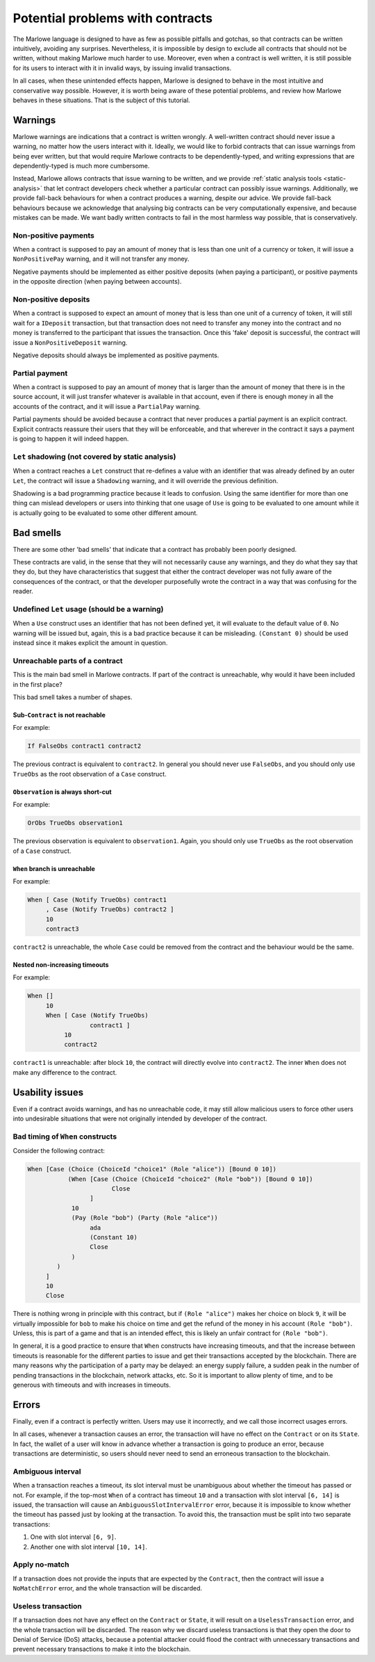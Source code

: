 .. _potential-problems-with-contracts:

Potential problems with contracts
=================================

The Marlowe language is designed to have as few as possible pitfalls and
gotchas, so that contracts can be written intuitively, avoiding any
surprises. Nevertheless, it is impossible by design to exclude all
contracts that should not be written, without making Marlowe much harder
to use. Moreover, even when a contract is well written, it is still
possible for its users to interact with it in invalid ways, by issuing
invalid transactions.

In all cases, when these unintended effects happen, Marlowe is designed
to behave in the most intuitive and conservative way possible. However,
it is worth being aware of these potential problems, and review how
Marlowe behaves in these situations. That is the subject of this
tutorial.

Warnings
--------

Marlowe warnings are indications that a contract is written wrongly. A
well-written contract should never issue a warning, no matter how the
users interact with it. Ideally, we would like to forbid contracts that
can issue warnings from being ever written, but that would require
Marlowe contracts to be dependently-typed, and writing expressions that
are dependently-typed is much more cumbersome.

Instead, Marlowe allows contracts that issue warning to be written, and
we provide :ref:`static analysis
tools <static-analysis>` that let contract
developers check whether a particular contract can possibly issue
warnings. Additionally, we provide fall-back behaviours for when a
contract produces a warning, despite our advice. We provide fall-back
behaviours because we acknowledge that analysing big contracts can be
very computationally expensive, and because mistakes can be made. We
want badly written contracts to fail in the most harmless way possible,
that is conservatively.

Non-positive payments
~~~~~~~~~~~~~~~~~~~~~

When a contract is supposed to pay an amount of money that is less than
one unit of a currency or token, it will issue a ``NonPositivePay``
warning, and it will not transfer any money.

Negative payments should be implemented as either positive deposits
(when paying a participant), or positive payments in the opposite
direction (when paying between accounts).

Non-positive deposits
~~~~~~~~~~~~~~~~~~~~~

When a contract is supposed to expect an amount of money that is less
than one unit of a currency of token, it will still wait for a
``IDeposit`` transaction, but that transaction does not need to transfer
any money into the contract and no money is transferred to the
participant that issues the transaction. Once this 'fake' deposit is
successful, the contract will issue a ``NonPositiveDeposit`` warning.

Negative deposits should always be implemented as positive payments.

Partial payment
~~~~~~~~~~~~~~~

When a contract is supposed to pay an amount of money that is larger
than the amount of money that there is in the source account, it will
just transfer whatever is available in that account, even if there is
enough money in all the accounts of the contract, and it will issue a
``PartialPay`` warning.

Partial payments should be avoided because a contract that never
produces a partial payment is an explicit contract. Explicit contracts
reassure their users that they will be enforceable, and that wherever in
the contract it says a payment is going to happen it will indeed happen.

``Let`` shadowing (not covered by static analysis)
~~~~~~~~~~~~~~~~~~~~~~~~~~~~~~~~~~~~~~~~~~~~~~~~~~

When a contract reaches a ``Let`` construct that re-defines a value with
an identifier that was already defined by an outer ``Let``, the contract
will issue a ``Shadowing`` warning, and it will override the previous
definition.

Shadowing is a bad programming practice because it leads to confusion.
Using the same identifier for more than one thing can mislead developers
or users into thinking that one usage of ``Use`` is going to be
evaluated to one amount while it is actually going to be evaluated to
some other different amount.

Bad smells
----------

There are some other 'bad smells' that indicate that a contract has
probably been poorly designed.

These contracts are valid, in the sense that they will not necessarily
cause any warnings, and they do what they say that they do, but they
have characteristics that suggest that either the contract developer was
not fully aware of the consequences of the contract, or that the
developer purposefully wrote the contract in a way that was confusing
for the reader.

Undefined ``Let`` usage (should be a warning)
~~~~~~~~~~~~~~~~~~~~~~~~~~~~~~~~~~~~~~~~~~~~~

When a ``Use`` construct uses an identifier that has not been defined
yet, it will evaluate to the default value of ``0``. No warning will be
issued but, again, this is a bad practice because it can be misleading.
``(Constant 0)`` should be used instead since it makes explicit the
amount in question.

Unreachable parts of a contract
~~~~~~~~~~~~~~~~~~~~~~~~~~~~~~~

This is the main bad smell in Marlowe contracts. If part of the contract
is unreachable, why would it have been included in the first place?

This bad smell takes a number of shapes.

Sub-``Contract`` is not reachable
^^^^^^^^^^^^^^^^^^^^^^^^^^^^^^^^^

For example:

.. code:: haskell

       If FalseObs contract1 contract2

The previous contract is equivalent to ``contract2``. In general you
should never use ``FalseObs``, and you should only use ``TrueObs`` as
the root observation of a ``Case`` construct.

``Observation`` is always short-cut
^^^^^^^^^^^^^^^^^^^^^^^^^^^^^^^^^^^

For example:

.. code:: haskell

       OrObs TrueObs observation1

The previous observation is equivalent to ``observation1``. Again, you
should only use ``TrueObs`` as the root observation of a ``Case``
construct.

``When`` branch is unreachable
^^^^^^^^^^^^^^^^^^^^^^^^^^^^^^

For example:

.. code:: haskell

       When [ Case (Notify TrueObs) contract1
            , Case (Notify TrueObs) contract2 ]
            10
            contract3

``contract2`` is unreachable, the whole ``Case`` could be removed from
the contract and the behaviour would be the same.

Nested non-increasing timeouts
^^^^^^^^^^^^^^^^^^^^^^^^^^^^^^

For example:

.. code:: haskell

       When []
            10
            When [ Case (Notify TrueObs)
                        contract1 ]
                 10
                 contract2

``contract1`` is unreachable: after block ``10``, the contract will
directly evolve into ``contract2``. The inner ``When`` does not make any
difference to the contract.

Usability issues
----------------

Even if a contract avoids warnings, and has no unreachable code, it may
still allow malicious users to force other users into undesirable
situations that were not originally intended by developer of the
contract.

Bad timing of ``When`` constructs
~~~~~~~~~~~~~~~~~~~~~~~~~~~~~~~~~

Consider the following contract:

.. code:: haskell

       When [Case (Choice (ChoiceId "choice1" (Role "alice")) [Bound 0 10])
                  (When [Case (Choice (ChoiceId "choice2" (Role "bob")) [Bound 0 10])
                              Close
                        ]
                   10
                   (Pay (Role "bob") (Party (Role "alice"))
                        ada
                        (Constant 10)
                        Close
                   )
               )
            ]
            10
            Close

There is nothing wrong in principle with this contract, but if
``(Role "alice")`` makes her choice on block ``9``, it will be virtually
impossible for ``bob`` to make his choice on time and get the refund of
the money in his account ``(Role "bob")``. Unless, this is part of a
game and that is an intended effect, this is likely an unfair contract
for ``(Role "bob")``.

In general, it is a good practice to ensure that ``When`` constructs
have increasing timeouts, and that the increase between timeouts is
reasonable for the different parties to issue and get their transactions
accepted by the blockchain. There are many reasons why the participation
of a party may be delayed: an energy supply failure, a sudden peak in
the number of pending transactions in the blockchain, network attacks,
etc. So it is important to allow plenty of time, and to be generous with
timeouts and with increases in timeouts.

Errors
------

Finally, even if a contract is perfectly written. Users may use it
incorrectly, and we call those incorrect usages errors.

In all cases, whenever a transaction causes an error, the transaction
will have no effect on the ``Contract`` or on its ``State``. In fact,
the wallet of a user will know in advance whether a transaction is going
to produce an error, because transactions are deterministic, so users
should never need to send an erroneous transaction to the blockchain.

Ambiguous interval
~~~~~~~~~~~~~~~~~~

When a transaction reaches a timeout, its slot interval must be
unambiguous about whether the timeout has passed or not. For example, if
the top-most ``When`` of a contract has timeout ``10`` and a transaction
with slot interval ``[6, 14]`` is issued, the transaction will cause an
``AmbiguousSlotIntervalError`` error, because it is impossible to know
whether the timeout has passed just by looking at the transaction. To
avoid this, the transaction must be split into two separate
transactions:

1. One with slot interval ``[6, 9]``.

2. Another one with slot interval ``[10, 14]``.

Apply no-match
~~~~~~~~~~~~~~

If a transaction does not provide the inputs that are expected by the
``Contract``, then the contract will issue a ``NoMatchError`` error, and
the whole transaction will be discarded.

Useless transaction
~~~~~~~~~~~~~~~~~~~

If a transaction does not have any effect on the ``Contract`` or
``State``, it will result on a ``UselessTransaction`` error, and the
whole transaction will be discarded. The reason why we discard useless
transactions is that they open the door to Denial of Service (DoS)
attacks, because a potential attacker could flood the contract with
unnecessary transactions and prevent necessary transactions to make it
into the blockchain.
